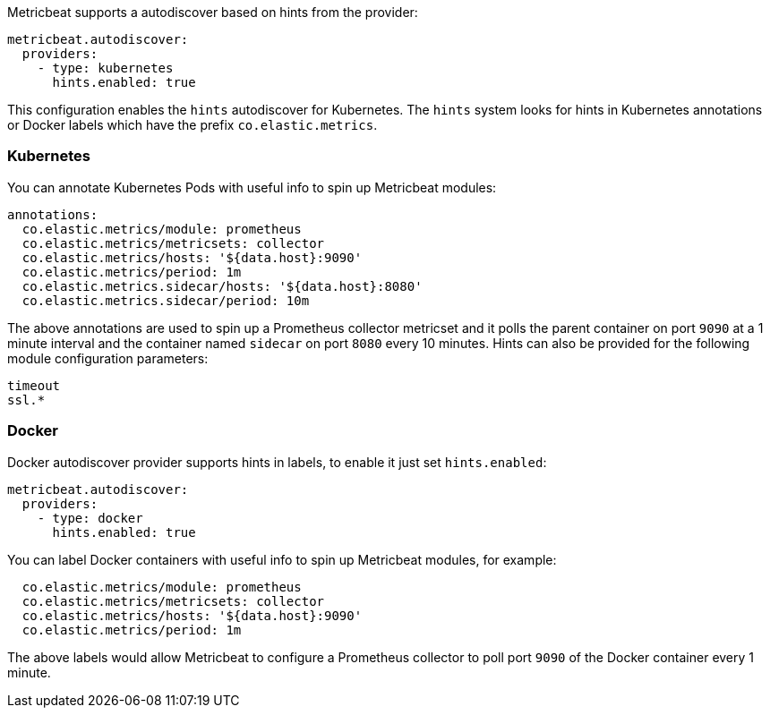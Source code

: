 Metricbeat supports a autodiscover based on hints from the provider:

["source","yaml",subs="attributes"]
-------------------------------------------------------------------------------------
metricbeat.autodiscover:
  providers:
    - type: kubernetes
      hints.enabled: true
-------------------------------------------------------------------------------------

This configuration enables the `hints` autodiscover for Kubernetes. The `hints` system looks for
hints in Kubernetes annotations or Docker labels which have the prefix `co.elastic.metrics`.

[float]
=== Kubernetes

You can annotate Kubernetes Pods with useful info to spin up Metricbeat modules:

["source","yaml",subs="attributes"]
-------------------------------------------------------------------------------------
annotations:
  co.elastic.metrics/module: prometheus
  co.elastic.metrics/metricsets: collector
  co.elastic.metrics/hosts: '${data.host}:9090'
  co.elastic.metrics/period: 1m
  co.elastic.metrics.sidecar/hosts: '${data.host}:8080'
  co.elastic.metrics.sidecar/period: 10m
-------------------------------------------------------------------------------------

The above annotations are used to spin up a Prometheus collector metricset and it polls the
parent container on port `9090` at a 1 minute interval and the container named `sidecar` on
port `8080` every 10 minutes. Hints can also be provided for the following module configuration
parameters:

["source","yaml",subs="attributes"]
-------------------------------------------------------------------------------------
timeout
ssl.*
-------------------------------------------------------------------------------------

[float]
=== Docker

Docker autodiscover provider supports hints in labels, to enable it just set `hints.enabled`:

["source","yaml",subs="attributes"]
-------------------------------------------------------------------------------------
metricbeat.autodiscover:
  providers:
    - type: docker
      hints.enabled: true
-------------------------------------------------------------------------------------

You can label Docker containers with useful info to spin up Metricbeat modules, for example:

["source","yaml",subs="attributes"]
-------------------------------------------------------------------------------------
  co.elastic.metrics/module: prometheus
  co.elastic.metrics/metricsets: collector
  co.elastic.metrics/hosts: '${data.host}:9090'
  co.elastic.metrics/period: 1m
-------------------------------------------------------------------------------------

The above labels would allow Metricbeat to configure a Prometheus collector to poll port `9090`
of the Docker container every 1 minute.
